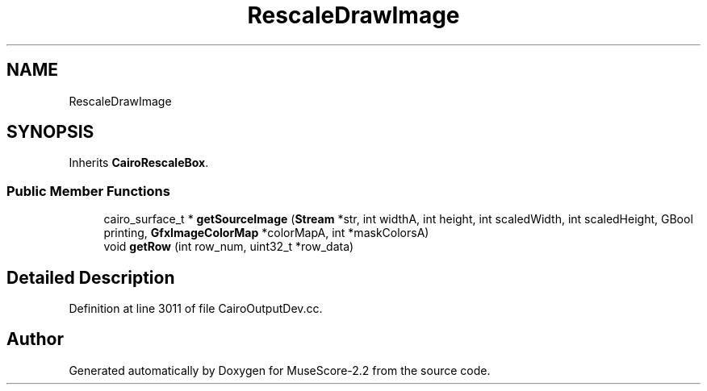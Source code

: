 .TH "RescaleDrawImage" 3 "Mon Jun 5 2017" "MuseScore-2.2" \" -*- nroff -*-
.ad l
.nh
.SH NAME
RescaleDrawImage
.SH SYNOPSIS
.br
.PP
.PP
Inherits \fBCairoRescaleBox\fP\&.
.SS "Public Member Functions"

.in +1c
.ti -1c
.RI "cairo_surface_t * \fBgetSourceImage\fP (\fBStream\fP *str, int widthA, int height, int scaledWidth, int scaledHeight, GBool printing, \fBGfxImageColorMap\fP *colorMapA, int *maskColorsA)"
.br
.ti -1c
.RI "void \fBgetRow\fP (int row_num, uint32_t *row_data)"
.br
.in -1c
.SH "Detailed Description"
.PP 
Definition at line 3011 of file CairoOutputDev\&.cc\&.

.SH "Author"
.PP 
Generated automatically by Doxygen for MuseScore-2\&.2 from the source code\&.
